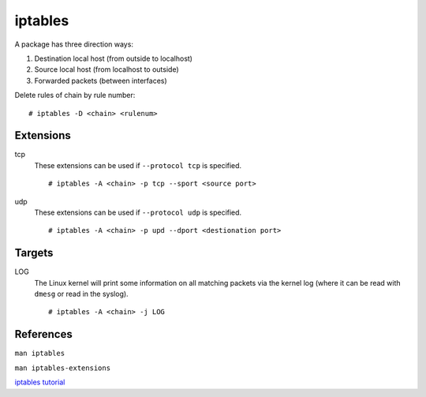 iptables
========

A package has three direction ways:

1. Destination local host (from outside to localhost)
2. Source local host (from localhost to outside)
3. Forwarded packets (between interfaces)

.. image:: /statics/images/notes/iptables.jpg
    :alt: iptables 

Delete rules of chain by rule number: ::

    # iptables -D <chain> <rulenum>

Extensions
----------

tcp
    These extensions can be used if ``--protocol tcp`` is specified.

    ::

        # iptables -A <chain> -p tcp --sport <source port>

udp
    These extensions can be used if ``--protocol udp`` is specified.

    ::

        # iptables -A <chain> -p upd --dport <destionation port>

Targets
-------

LOG
    The Linux kernel will print some information on all matching packets via
    the kernel log (where it can be read with ``dmesg`` or read in the syslog).

    ::

        # iptables -A <chain> -j LOG

    
References
----------

``man iptables``

``man iptables-extensions``

`iptables tutorial
<https://www.frozentux.net/iptables-tutorial/iptables-tutorial.html>`_
